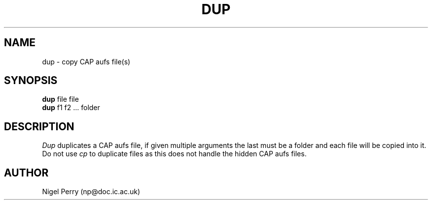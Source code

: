 .TH DUP L "December 1990"
.UC
.SH NAME
dup \- copy CAP aufs file(s)
.SH SYNOPSIS
.B dup
file file
.br
.B dup
f1 f2 ... folder
.br
.SH DESCRIPTION
.I Dup
duplicates a CAP aufs file, if given multiple arguments the last must be
a folder and each file will be copied into it.
Do not use
.I cp
to duplicate files as this does not handle the hidden CAP aufs files.
.SH AUTHOR
Nigel Perry (np@doc.ic.ac.uk)
